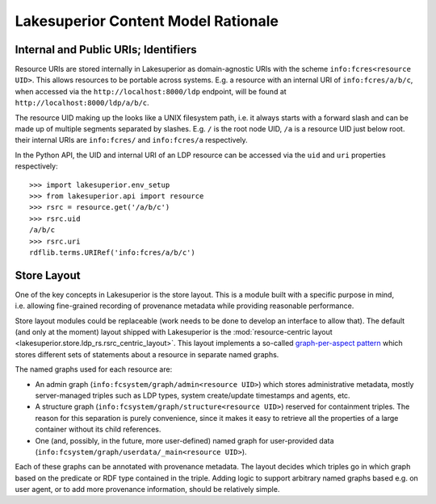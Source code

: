 Lakesuperior Content Model Rationale
====================================

Internal and Public URIs; Identifiers
-------------------------------------

Resource URIs are stored internally in Lakesuperior as domain-agnostic
URIs with the scheme ``info:fcres<resource UID>``. This allows resources
to be portable across systems. E.g. a resource with an internal URI of
``info:fcres/a/b/c``, when accessed via the
``http://localhost:8000/ldp`` endpoint, will be found at
``http://localhost:8000/ldp/a/b/c``.

The resource UID making up the looks like a UNIX filesystem path,
i.e. it always starts with a forward slash and can be made up of
multiple segments separated by slashes. E.g. ``/`` is the root node UID,
``/a`` is a resource UID just below root. their internal URIs are
``info:fcres/`` and ``info:fcres/a`` respectively.

In the Python API, the UID and internal URI of an LDP resource can be
accessed via the ``uid`` and ``uri`` properties respectively:

::

    >>> import lakesuperior.env_setup
    >>> from lakesuperior.api import resource
    >>> rsrc = resource.get('/a/b/c')
    >>> rsrc.uid
    /a/b/c
    >>> rsrc.uri
    rdflib.terms.URIRef('info:fcres/a/b/c')

Store Layout
------------

One of the key concepts in Lakesuperior is the store layout. This is a
module built with a specific purpose in mind, i.e. allowing fine-grained
recording of provenance metadata while providing reasonable performance.

Store layout modules could be replaceable (work needs to be done to
develop an interface to allow that). The default (and only at the
moment) layout shipped with Lakesuperior is the :mod:`resource-centric
layout <lakesuperior.store.ldp_rs.rsrc_centric_layout>`. This
layout implements a so-called `graph-per-aspect
pattern <http://patterns.dataincubator.org/book/graph-per-aspect.html>`__
which stores different sets of statements about a resource in separate
named graphs.

The named graphs used for each resource are:

-  An admin graph (``info:fcsystem/graph/admin<resource UID>``) which
   stores administrative metadata, mostly server-managed triples such as
   LDP types, system create/update timestamps and agents, etc.
-  A structure graph (``info:fcsystem/graph/structure<resource UID>``)
   reserved for containment triples. The reason for this separation is
   purely convenience, since it makes it easy to retrieve all the
   properties of a large container without its child references.
-  One (and, possibly, in the future, more user\-defined) named graph for
   user-provided data (``info:fcsystem/graph/userdata/_main<resource UID>``).

Each of these graphs can be annotated with provenance metadata. The
layout decides which triples go in which graph based on the predicate or
RDF type contained in the triple. Adding logic to support arbitrary
named graphs based e.g. on user agent, or to add more provenance
information, should be relatively simple.
